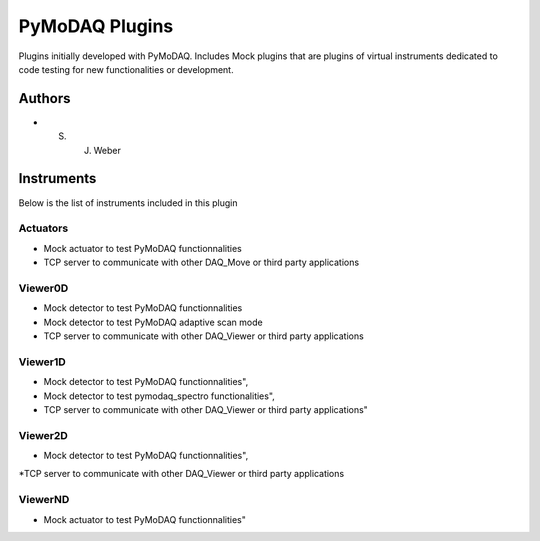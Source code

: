 PyMoDAQ Plugins
###############

.. image:: https://img.shields.io/pypi/v/pymodaq_plugins.svg
   :target: https://pypi.org/project/pymodaq_plugins/
   :alt: Latest Version

.. image:: https://readthedocs.org/projects/pymodaq/badge/?version=latest
   :target: https://pymodaq.readthedocs.io/en/stable/?badge=latest
   :alt: Documentation Status

.. image:: https://github.com/CEMES-CNRS/pymodaq_plugins/workflows/Upload%20Python%20Package/badge.svg
    :target: https://github.com/CEMES-CNRS/pymodaq_plugins

Plugins initially developed with PyMoDAQ. Includes Mock plugins that are plugins of virtual instruments dedicated
to code testing for new functionalities or development.


Authors
=======

* S. J. Weber


Instruments
===========
Below is the list of instruments included in this plugin

Actuators
+++++++++

* Mock actuator to test PyMoDAQ functionnalities
* TCP server to communicate with other DAQ_Move or third party applications

Viewer0D
++++++++

* Mock detector to test PyMoDAQ functionnalities
* Mock detector to test PyMoDAQ adaptive scan mode
* TCP server to communicate with other DAQ_Viewer or third party applications

Viewer1D
++++++++

* Mock detector to test PyMoDAQ functionnalities",
* Mock detector to test pymodaq_spectro functionalities",
* TCP server to communicate with other DAQ_Viewer or third party applications"

Viewer2D
++++++++

* Mock detector to test PyMoDAQ functionnalities",
*TCP server to communicate with other DAQ_Viewer or third party applications

ViewerND
++++++++

* Mock actuator to test PyMoDAQ functionnalities"